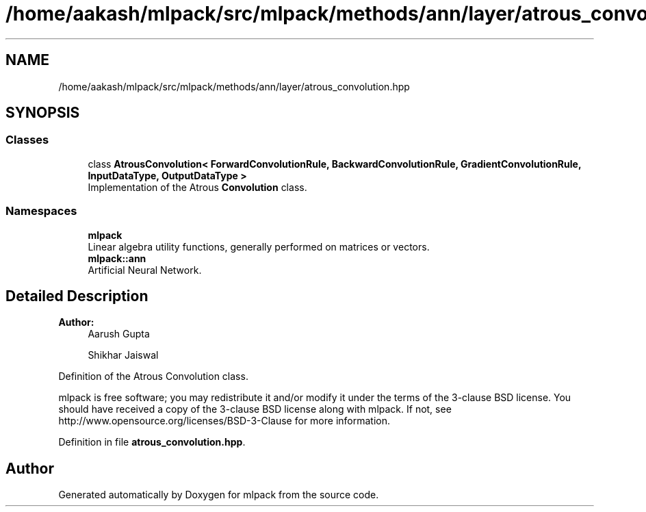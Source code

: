 .TH "/home/aakash/mlpack/src/mlpack/methods/ann/layer/atrous_convolution.hpp" 3 "Thu Jun 24 2021" "Version 3.4.2" "mlpack" \" -*- nroff -*-
.ad l
.nh
.SH NAME
/home/aakash/mlpack/src/mlpack/methods/ann/layer/atrous_convolution.hpp
.SH SYNOPSIS
.br
.PP
.SS "Classes"

.in +1c
.ti -1c
.RI "class \fBAtrousConvolution< ForwardConvolutionRule, BackwardConvolutionRule, GradientConvolutionRule, InputDataType, OutputDataType >\fP"
.br
.RI "Implementation of the Atrous \fBConvolution\fP class\&. "
.in -1c
.SS "Namespaces"

.in +1c
.ti -1c
.RI " \fBmlpack\fP"
.br
.RI "Linear algebra utility functions, generally performed on matrices or vectors\&. "
.ti -1c
.RI " \fBmlpack::ann\fP"
.br
.RI "Artificial Neural Network\&. "
.in -1c
.SH "Detailed Description"
.PP 

.PP
\fBAuthor:\fP
.RS 4
Aarush Gupta 
.PP
Shikhar Jaiswal
.RE
.PP
Definition of the Atrous Convolution class\&.
.PP
mlpack is free software; you may redistribute it and/or modify it under the terms of the 3-clause BSD license\&. You should have received a copy of the 3-clause BSD license along with mlpack\&. If not, see http://www.opensource.org/licenses/BSD-3-Clause for more information\&. 
.PP
Definition in file \fBatrous_convolution\&.hpp\fP\&.
.SH "Author"
.PP 
Generated automatically by Doxygen for mlpack from the source code\&.
